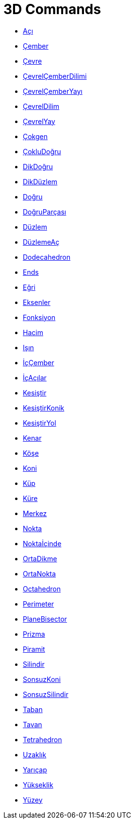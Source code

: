 = 3D Commands
:page-en: commands/3D_Commands
ifdef::env-github[:imagesdir: /en/modules/ROOT/assets/images]

* xref:/commands/Angle.adoc[Açı]
* xref:/commands/Circle.adoc[Çember]
* xref:/commands/Circumference.adoc[Çevre]
* xref:/commands/CircumcircularSector.adoc[ÇevrelÇemberDilimi]
* xref:/commands/CircumcircularArc.adoc[ÇevrelÇemberYayı]
* xref:/commands/CircularSector.adoc[ÇevrelDilim]
* xref:/commands/CircularArc.adoc[ÇevrelYay]
* xref:/commands/Polygon.adoc[Çokgen]
* xref:/commands/Polyline.adoc[ÇokluDoğru]
* xref:/commands/PerpendicularLine.adoc[DikDoğru]
* xref:/commands/PerpendicularPlane.adoc[DikDüzlem]
* xref:/commands/Line.adoc[Doğru]
* xref:/commands/Segment.adoc[DoğruParçası]
* xref:/commands/Plane.adoc[Düzlem]
* xref:/commands/Net.adoc[DüzlemeAç]
* xref:/commands/Dodecahedron.adoc[Dodecahedron]
* xref:/commands/Ends.adoc[Ends]
* xref:/commands/Curve.adoc[Eğri]
* xref:/commands/Axes.adoc[Eksenler]
* xref:/commands/Function.adoc[Fonksiyon]
* xref:/commands/Volume.adoc[Hacim]
* xref:/commands/Ray.adoc[Işın]
* xref:/commands/Incircle.adoc[İçÇember]
* xref:/commands/InteriorAngles.adoc[İçAçılar]
* xref:/commands/Intersect.adoc[Kesiştir]
* xref:/commands/IntersectConic.adoc[KesiştirKonik]
* xref:/commands/IntersectPath.adoc[KesiştirYol]
* xref:/commands/Side.adoc[Kenar]
* xref:/commands/Vertex.adoc[Köşe]
* xref:/commands/Cone.adoc[Koni]
* xref:/commands/Cube.adoc[Küp]
* xref:/commands/Sphere.adoc[Küre]
* xref:/commands/Center.adoc[Merkez]
* xref:/commands/Point.adoc[Nokta]
* xref:/commands/PointIn.adoc[Noktaİçinde]
* xref:/commands/PerpendicularBisector.adoc[OrtaDikme]
* xref:/commands/Midpoint.adoc[OrtaNokta]
* xref:/commands/Octahedron.adoc[Octahedron]
* xref:/commands/Perimeter.adoc[Perimeter]
* xref:/commands/PlaneBisector.adoc[PlaneBisector]
* xref:/commands/Prism.adoc[Prizma]
* xref:/commands/Pyramid.adoc[Piramit]
* xref:/commands/Cylinder.adoc[Silindir]
* xref:/commands/InfiniteCone.adoc[SonsuzKoni]
* xref:/commands/InfiniteCylinder.adoc[SonsuzSilindir]
* xref:/commands/Bottom.adoc[Taban]
* xref:/commands/Top.adoc[Tavan]
* xref:/commands/Tetrahedron.adoc[Tetrahedron]
* xref:/commands/Distance.adoc[Uzaklık]
* xref:/commands/Radius.adoc[Yarıçap]
* xref:/commands/Height.adoc[Yükseklik]
* xref:/commands/Surface.adoc[Yüzey]
